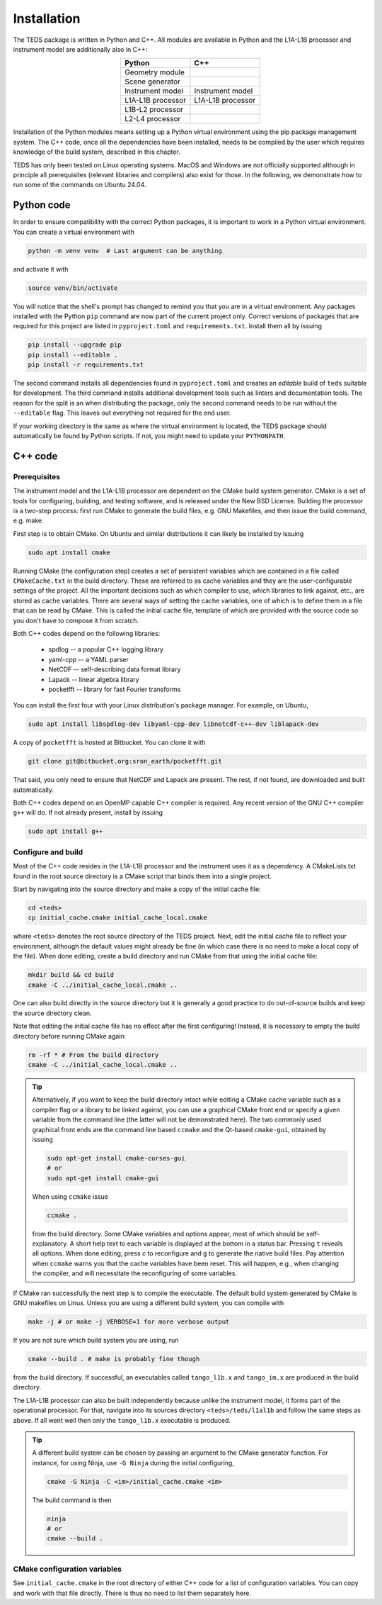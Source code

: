 Installation
============

The TEDS package is written in Python and C++. All modules are available in Python and the L1A-L1B processor and instrument model are additionally also in C++:

.. csv-table::
   :align: center
   :header: Python, C++
   :widths: auto

   Geometry module
   Scene generator
   Instrument model, Instrument model
   L1A-L1B processor, L1A-L1B processor
   L1B-L2 processor
   L2-L4 processor

Installation of the Python modules means setting up a Python virtual environment using the pip package management system. The C++ code, once all the dependencies have been installed, needs to be compiled by the user which requires knowledge of the build system, described in this chapter.

TEDS has only been tested on Linux operating systems. MacOS and Windows are not officially supported although in principle all prerequisites (relevant libraries and compilers) also exist for those. In the following, we demonstrate how to run some of the commands on Ubuntu 24.04.


Python code
-----------

In order to ensure compatibility with the correct Python packages, it is important to work in a Python virtual environment. You can create a virtual environment with

.. code-block:: bash

   python -m venv venv  # Last argument can be anything

and activate it with

.. code-block:: bash

   source venv/bin/activate

You will notice that the shell's prompt has changed to remind you that you are in a virtual environment. Any packages installed with the Python ``pip`` command are now part of the current project only. Correct versions of packages that are required for this project are listed in ``pyproject.toml`` and ``requirements.txt``. Install them all by issuing

.. code-block:: bash

   pip install --upgrade pip
   pip install --editable .
   pip install -r requirements.txt

The second command installs all dependencies found in ``pyproject.toml`` and creates an *editable* build of ``teds`` suitable for development. The third command installs additional development tools such as linters and documentation tools. The reason for the split is an when distributing the package, only the second command needs to be run without the ``--editable`` flag. This leaves out everything not required for the end user.

If your working directory is the same as where the virtual environment is located, the TEDS package should automatically be found by Python scripts. If not, you might need to update your ``PYTHONPATH``.


C++ code
---------


Prerequisites
+++++++++++++

The instrument model and the L1A-L1B processor are dependent on the CMake build system generator. CMake is a set of tools for configuring, building, and testing software, and is released under the New BSD License. Building the processor is a two-step process: first run CMake to generate the build files, e.g. GNU Makefiles, and then issue the build command, e.g. make.

First step is to obtain CMake. On Ubuntu and similar distributions it can likely be installed by issuing

.. code-block:: bash

   sudo apt install cmake

Running CMake (the configuration step) creates a set of persistent variables which are contained in a file called ``CMakeCache.txt`` in the build directory. These are referred to as cache variables and they are the user-configurable settings of the project. All the important decisions such as which compiler to use, which libraries to link against, etc., are stored as cache variables. There are several ways of setting the cache variables, one of which is to define them in a file that can be read by CMake. This is called the initial cache file, template of which are provided with the source code so you don't have to compose it from scratch.

Both C++ codes depend on the following libraries:

 * spdlog -- a popular C++ logging library
 * yaml-cpp -- a YAML parser
 * NetCDF -- self-describing data format library
 * Lapack -- linear algebra library
 * pocketfft -- library for fast Fourier transforms

You can install the first four with your Linux distribution's package manager. For example, on Ubuntu,

.. code-block:: bash

   sudo apt install libspdlog-dev libyaml-cpp-dev libnetcdf-c++-dev liblapack-dev

A copy of ``pocketfft`` is hosted at Bitbucket. You can clone it with

.. code-block:: bash

   git clone git@bitbucket.org:sron_earth/pocketfft.git

That said, you only need to ensure that NetCDF and Lapack are present. The rest, if not found, are downloaded and built automatically.

Both C++ codes depend on an OpenMP capable C++ compiler is required. Any recent version of the GNU C++ compiler ``g++`` will do. If not already present, install by issuing

.. code-block:: bash

   sudo apt install g++


Configure and build
+++++++++++++++++++++

Most of the C++ code resides in the L1A-L1B processor and the instrument uses it as a dependency. A CMakeLists.txt found in the root source directory is a CMake script that binds them into a single project.

Start by navigating into the source directory and make a copy of the initial cache file:

.. code-block:: bash

   cd <teds>
   cp initial_cache.cmake initial_cache_local.cmake

where ``<teds>`` denotes the root source directory of the TEDS project. Next, edit the initial cache file to reflect your environment, although the default values might already be fine (in which case there is no need to make a local copy of the file). When done editing, create a build directory and run CMake from that using the initial cache file:

.. code-block:: bash

   mkdir build && cd build
   cmake -C ../initial_cache_local.cmake ..

One can also build directly in the source directory but it is generally a good practice to do out-of-source builds and keep the source directory clean.

Note that editing the initial cache file has no effect after the first configuring! Instead, it is necessary to empty the build directory before running CMake again:

.. code-block:: bash

   rm -rf * # From the build directory
   cmake -C ../initial_cache_local.cmake ..

.. tip::

   Alternatively, if you want to keep the build directory intact while editing a CMake cache variable such as a compiler flag or a library to be linked against, you can use a graphical CMake front end or specify a given variable from the command line (the latter will not be demonstrated here). The two commonly used graphical front ends are the command line based ``ccmake`` and the Qt-based ``cmake-gui``, obtained by issuing

   .. code-block:: bash

      sudo apt-get install cmake-curses-gui
      # or
      sudo apt-get install cmake-gui

   When using ``ccmake`` issue

   .. code-block:: bash

      ccmake .

   from the build directory. Some CMake variables and options appear, most of which should be self-explanatory. A short help text to each variable is displayed at the bottom in a status bar. Pressing ``t`` reveals all options. When done editing, press `c` to reconfigure and ``g`` to generate the native build files. Pay attention when ``ccmake`` warns you that the cache variables have been reset. This will happen, e.g., when changing the compiler, and will necessitate the reconfiguring of some variables.

If CMake ran successfully the next step is to compile the executable. The default build system generated by CMake is GNU makefiles on Linux. Unless you are using a different build system, you can compile with

.. code-block:: bash

   make -j # or make -j VERBOSE=1 for more verbose output

If you are not sure which build system you are using, run

.. code-block:: bash

   cmake --build . # make is probably fine though

from the build directory. If successful, an executables called ``tango_l1b.x`` and ``tango_im.x`` are produced in the build directory.

The L1A-L1B processor can also be built independently because unlike the instrument model, it forms part of the operational processor. For that, navigate into its sources directory ``<teds>/teds/l1al1b`` and follow the same steps as above. If all went well then only the ``tango_l1b.x`` executable is produced.

.. tip::

   A different build system can be chosen by passing an argument to the CMake generator function. For instance, for using Ninja, use ``-G Ninja`` during the initial configuring,

   .. code-block:: bash

      cmake -G Ninja -C <im>/initial_cache.cmake <im>

   The build command is then

   .. code-block:: bash

      ninja
      # or
      cmake --build .

CMake configuration variables
+++++++++++++++++++++++++++++++

See ``initial_cache.cmake`` in the root directory of either C++ code for a list of configuration variables. You can copy and work with that file directly. There is thus no need to list them separately here.
